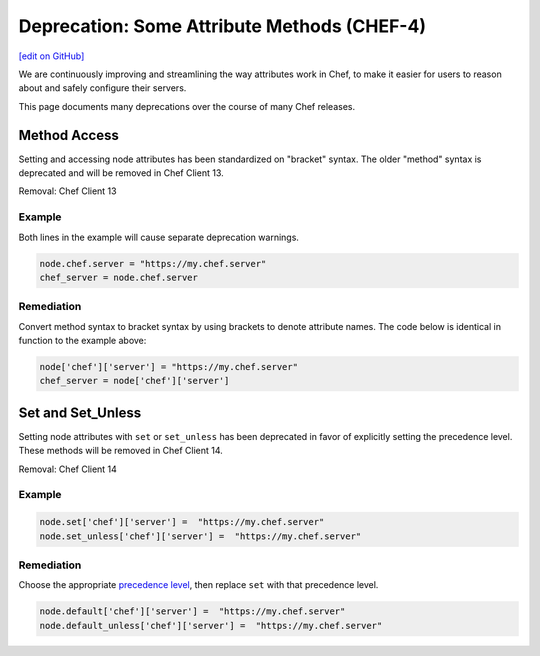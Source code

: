 =====================================================
Deprecation: Some Attribute Methods (CHEF-4)
=====================================================
`[edit on GitHub] <https://github.com/chef/chef-web-docs/blob/master/chef_master/source/deprecations_attributes.rst>`__

.. meta:: 
    :robots: noindex 
    
We are continuously improving and streamlining the way attributes work in Chef, to make it easier for users to reason about and safely configure their servers.



This page documents many deprecations over the course of many Chef releases.

Method Access
==========================

Setting and accessing node attributes has been standardized on "bracket" syntax. The older "method" syntax is deprecated and will be removed in Chef Client 13.

Removal: Chef Client 13

Example
--------

Both lines in the example will cause separate deprecation warnings.

.. code-block:: ruby

  node.chef.server = "https://my.chef.server"
  chef_server = node.chef.server

Remediation
-------------

Convert method syntax to bracket syntax by using brackets to denote attribute names. The code below is identical in function to the example above:

.. code-block:: ruby

  node['chef']['server'] = "https://my.chef.server"
  chef_server = node['chef']['server']

Set and Set_Unless
=====================

Setting node attributes with ``set`` or ``set_unless`` has been deprecated in favor of explicitly setting the precedence level. These methods will be removed in Chef Client 14.

Removal: Chef Client 14

Example
---------

.. code-block:: ruby

  node.set['chef']['server'] =  "https://my.chef.server"
  node.set_unless['chef']['server'] =  "https://my.chef.server"

Remediation
-----------

Choose the appropriate `precedence level </attributes.html#attribute-precedence>`__, then replace ``set`` with that precedence level.

.. code-block:: ruby

  node.default['chef']['server'] =  "https://my.chef.server"
  node.default_unless['chef']['server'] =  "https://my.chef.server"
